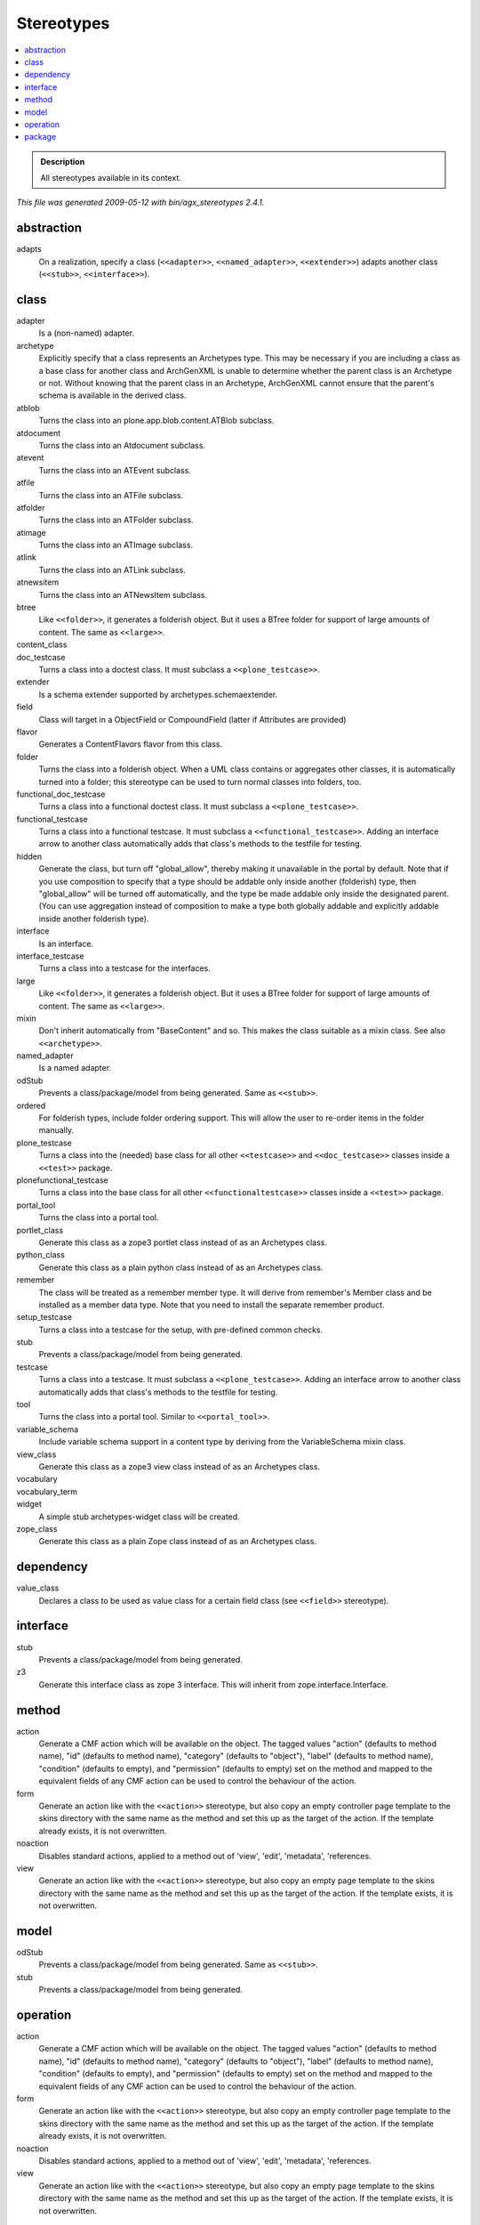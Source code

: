 ===========
Stereotypes
===========

.. contents :: :local:

.. admonition:: Description

        All stereotypes available in its context.

*This file was generated 2009-05-12 with bin/agx_stereotypes 2.4.1.*

abstraction
-----------
adapts
   On a realization, specify a class (``<<adapter>>``, ``<<named_adapter>>``, ``<<extender>>``) adapts another class (``<<stub>>``, ``<<interface>>``).

class
-----
adapter
   Is a (non-named) adapter.

archetype
   Explicitly specify that a class represents an Archetypes type. This may be necessary if you are including a class as a base class for another class and ArchGenXML is unable to determine whether the parent class is an Archetype or not. Without knowing that the parent class in an Archetype, ArchGenXML cannot ensure that the parent's schema is available in the derived class.

atblob
   Turns the class into an plone.app.blob.content.ATBlob subclass.

atdocument
   Turns the class into an Atdocument subclass.

atevent
   Turns the class into an ATEvent subclass.

atfile
   Turns the class into an ATFile subclass.

atfolder
   Turns the class into an ATFolder subclass.

atimage
   Turns the class into an ATImage subclass.

atlink
   Turns the class into an ATLink subclass.

atnewsitem
   Turns the class into an ATNewsItem subclass.

btree
   Like ``<<folder>>``, it generates a folderish object. But it uses a BTree folder for support of large amounts of content. The same as ``<<large>>``.

content_class
   .. TODO:: Complete

doc_testcase
   Turns a class into a doctest class. It must subclass a ``<<plone_testcase>>``.

extender
   Is a schema extender supported by archetypes.schemaextender.

field
   Class will target in a ObjectField or CompoundField (latter if Attributes are provided)

flavor
   Generates a ContentFlavors flavor from this class.

folder
   Turns the class into a folderish object. When a UML class contains or aggregates other classes, it is automatically turned into a folder; this stereotype can be used to turn normal classes into folders, too.

functional_doc_testcase
   Turns a class into a functional doctest class. It must subclass a ``<<plone_testcase>>``.

functional_testcase
   Turns a class into a functional testcase. It must subclass a ``<<functional_testcase>>``. Adding an interface arrow to another class automatically adds that class's methods to the testfile for testing.

hidden
   Generate the class, but turn off "global_allow", thereby making it unavailable in the portal by default. Note that if you use composition to specify that a type should be addable only inside another (folderish) type, then "global_allow" will be turned off automatically, and the type be made addable only inside the designated parent. (You can use aggregation instead of composition to make a type both globally addable and explicitly addable inside another folderish type).

interface
   Is an interface.

interface_testcase
   Turns a class into a testcase for the interfaces.

large
   Like ``<<folder>>``, it generates a folderish object. But it uses a BTree folder for support of large amounts of content. The same as ``<<large>>``.

mixin
   Don't inherit automatically from "BaseContent" and so. This makes the class suitable as a mixin class. See also ``<<archetype>>``.

named_adapter
   Is a named adapter.

odStub
   Prevents a class/package/model from being generated. Same as ``<<stub>>``.

ordered
   For folderish types, include folder ordering support. This will allow the user to re-order items in the folder manually.

plone_testcase
   Turns a class into the (needed) base class for all other ``<<testcase>>`` and ``<<doc_testcase>>`` classes inside a ``<<test>>`` package.

plonefunctional_testcase
   Turns a class into the base class for all other ``<<functionaltestcase>>`` classes inside a ``<<test>>`` package.

portal_tool
   Turns the class into a portal tool.

portlet_class
   Generate this class as a zope3 portlet class instead of as an Archetypes class.

python_class
   Generate this class as a plain python class instead of as an Archetypes class.

remember
   The class will be treated as a remember member type. It will derive from remember's Member class and be installed as a member data type. Note that you need to install the separate remember product.

setup_testcase
   Turns a class into a testcase for the setup, with pre-defined common checks.

stub
   Prevents a class/package/model from being generated.

testcase
   Turns a class into a testcase. It must subclass a ``<<plone_testcase>>``. Adding an interface arrow to another class automatically adds that class's methods to the testfile for testing.

tool
   Turns the class into a portal tool. Similar to ``<<portal_tool>>``.

variable_schema
   Include variable schema support in a content type by deriving from the VariableSchema mixin class.

view_class
   Generate this class as a zope3 view class instead of as an Archetypes class.

vocabulary
   .. TODO:: Complete

vocabulary_term
   .. TODO:: Complete

widget
   A simple stub archetypes-widget class will be created.

zope_class
   Generate this class as a plain Zope class instead of as an Archetypes class.

dependency
----------
value_class
   Declares a class to be used as value class for a certain field class (see ``<<field>>`` stereotype).

interface
---------
stub
   Prevents a class/package/model from being generated.

z3
   Generate this interface class as zope 3 interface. This will inherit from zope.interface.Interface.

method
------
action
   Generate a CMF action which will be available on the object. The tagged values "action" (defaults to method name), "id" (defaults to method name), "category" (defaults to "object"), "label" (defaults to method name), "condition" (defaults to empty), and "permission" (defaults to empty) set on the method and mapped to the equivalent fields of any CMF action can be used to control the behaviour of the action.

form
   Generate an action like with the ``<<action>>`` stereotype, but also copy an empty controller page template to the skins directory with the same name as the method and set this up as the target of the action. If the template already exists, it is not overwritten.

noaction
   Disables standard actions, applied to a method out of 'view', 'edit', 'metadata', 'references.

view
   Generate an action like with the ``<<action>>`` stereotype, but also copy an empty page template to the skins directory with the same name as the method and set this up as the target of the action. If the template exists, it is not overwritten.

model
-----
odStub
   Prevents a class/package/model from being generated. Same as ``<<stub>>``.

stub
   Prevents a class/package/model from being generated.

operation
---------
action
   Generate a CMF action which will be available on the object. The tagged values "action" (defaults to method name), "id" (defaults to method name), "category" (defaults to "object"), "label" (defaults to method name), "condition" (defaults to empty), and "permission" (defaults to empty) set on the method and mapped to the equivalent fields of any CMF action can be used to control the behaviour of the action.

form
   Generate an action like with the ``<<action>>`` stereotype, but also copy an empty controller page template to the skins directory with the same name as the method and set this up as the target of the action. If the template already exists, it is not overwritten.

noaction
   Disables standard actions, applied to a method out of 'view', 'edit', 'metadata', 'references.

view
   Generate an action like with the ``<<action>>`` stereotype, but also copy an empty page template to the skins directory with the same name as the method and set this up as the target of the action. If the template exists, it is not overwritten.

package
-------
odStub
   Prevents a class/package/model from being generated. Same as ``<<stub>>``.

stub
   Prevents a class/package/model from being generated.

tests
   Treats a package as test package. Inside such a test package, you need at a ``<<plone_testcase>>`` and a ``<<setup_testcase>>``.
